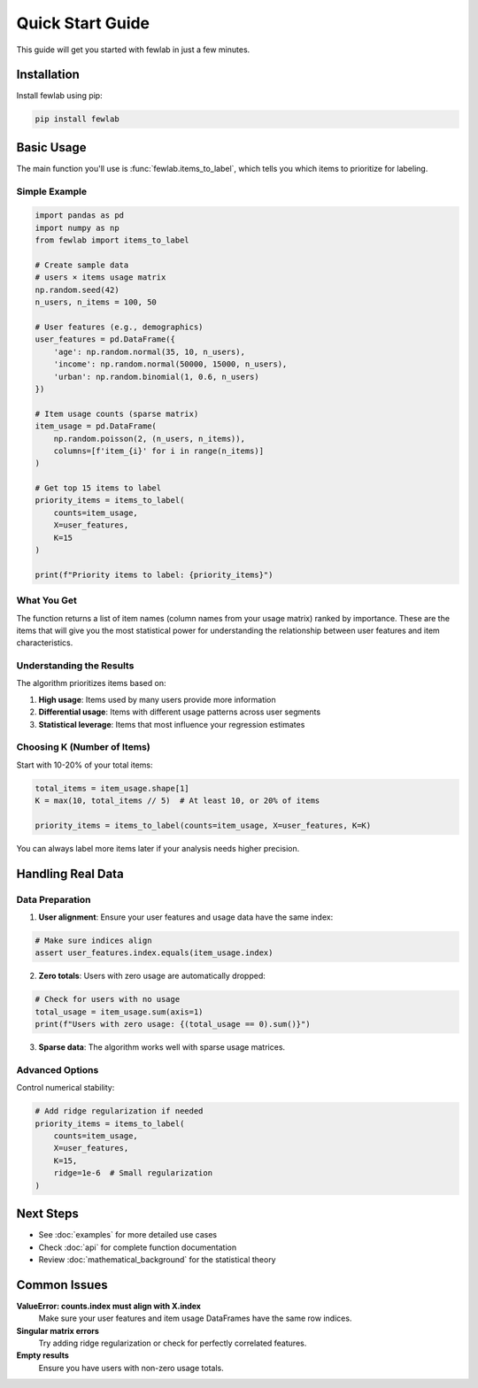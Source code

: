 Quick Start Guide
=================

This guide will get you started with fewlab in just a few minutes.

Installation
------------

Install fewlab using pip:

.. code-block:: bash

   pip install fewlab

Basic Usage
-----------

The main function you'll use is :func:`fewlab.items_to_label`, which tells you which items to prioritize for labeling.

Simple Example
^^^^^^^^^^^^^^

.. code-block:: python

   import pandas as pd
   import numpy as np
   from fewlab import items_to_label

   # Create sample data
   # users × items usage matrix
   np.random.seed(42)
   n_users, n_items = 100, 50

   # User features (e.g., demographics)
   user_features = pd.DataFrame({
       'age': np.random.normal(35, 10, n_users),
       'income': np.random.normal(50000, 15000, n_users),
       'urban': np.random.binomial(1, 0.6, n_users)
   })

   # Item usage counts (sparse matrix)
   item_usage = pd.DataFrame(
       np.random.poisson(2, (n_users, n_items)),
       columns=[f'item_{i}' for i in range(n_items)]
   )

   # Get top 15 items to label
   priority_items = items_to_label(
       counts=item_usage,
       X=user_features,
       K=15
   )

   print(f"Priority items to label: {priority_items}")

What You Get
^^^^^^^^^^^^

The function returns a list of item names (column names from your usage matrix) ranked by importance. These are the items that will give you the most statistical power for understanding the relationship between user features and item characteristics.

Understanding the Results
^^^^^^^^^^^^^^^^^^^^^^^^^

The algorithm prioritizes items based on:

1. **High usage**: Items used by many users provide more information
2. **Differential usage**: Items with different usage patterns across user segments
3. **Statistical leverage**: Items that most influence your regression estimates

Choosing K (Number of Items)
^^^^^^^^^^^^^^^^^^^^^^^^^^^^^

Start with 10-20% of your total items:

.. code-block:: python

   total_items = item_usage.shape[1]
   K = max(10, total_items // 5)  # At least 10, or 20% of items

   priority_items = items_to_label(counts=item_usage, X=user_features, K=K)

You can always label more items later if your analysis needs higher precision.

Handling Real Data
------------------

Data Preparation
^^^^^^^^^^^^^^^^

1. **User alignment**: Ensure your user features and usage data have the same index:

.. code-block:: python

   # Make sure indices align
   assert user_features.index.equals(item_usage.index)

2. **Zero totals**: Users with zero usage are automatically dropped:

.. code-block:: python

   # Check for users with no usage
   total_usage = item_usage.sum(axis=1)
   print(f"Users with zero usage: {(total_usage == 0).sum()}")

3. **Sparse data**: The algorithm works well with sparse usage matrices.

Advanced Options
^^^^^^^^^^^^^^^^

Control numerical stability:

.. code-block:: python

   # Add ridge regularization if needed
   priority_items = items_to_label(
       counts=item_usage,
       X=user_features,
       K=15,
       ridge=1e-6  # Small regularization
   )

Next Steps
----------

- See :doc:`examples` for more detailed use cases
- Check :doc:`api` for complete function documentation
- Review :doc:`mathematical_background` for the statistical theory

Common Issues
-------------

**ValueError: counts.index must align with X.index**
   Make sure your user features and item usage DataFrames have the same row indices.

**Singular matrix errors**
   Try adding ridge regularization or check for perfectly correlated features.

**Empty results**
   Ensure you have users with non-zero usage totals.

